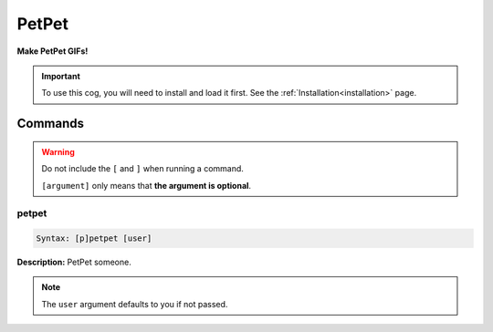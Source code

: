 .. _petpet:

******
PetPet
******
**Make PetPet GIFs!**

.. important::
    To use this cog, you will need to install and load it first.
    See the :ref:`Installation<installation>` page.

========
Commands
========

.. warning::
    Do not include the ``[`` and ``]`` when running a command.

    ``[argument]`` only means that **the argument is optional**.

------
petpet
------

.. code-block:: yaml

    Syntax: [p]petpet [user]

**Description:** PetPet someone.

.. note::
    The ``user`` argument defaults to you if not passed.